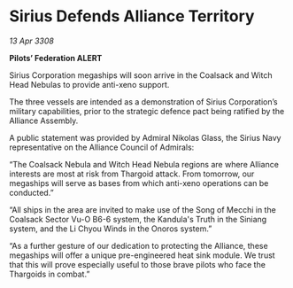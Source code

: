 * Sirius Defends Alliance Territory

/13 Apr 3308/

*Pilots’ Federation ALERT* 

Sirius Corporation megaships will soon arrive in the Coalsack and Witch Head Nebulas to provide anti-xeno support. 

The three vessels are intended as a demonstration of Sirius Corporation’s military capabilities, prior to the strategic defence pact being ratified by the Alliance Assembly. 

A public statement was provided by Admiral Nikolas Glass, the Sirius Navy representative on the Alliance Council of Admirals: 

“The Coalsack Nebula and Witch Head Nebula regions are where Alliance interests are most at risk from Thargoid attack. From tomorrow, our megaships will serve as bases from which anti-xeno operations can be conducted.” 

“All ships in the area are invited to make use of the Song of Mecchi in the Coalsack Sector Vu-O B6-6 system, the Kandula's Truth in the Siniang system, and the Li Chyou Winds in the Onoros system.” 

“As a further gesture of our dedication to protecting the Alliance, these megaships will offer a unique pre-engineered heat sink module. We trust that this will prove especially useful to those brave pilots who face the Thargoids in combat.”